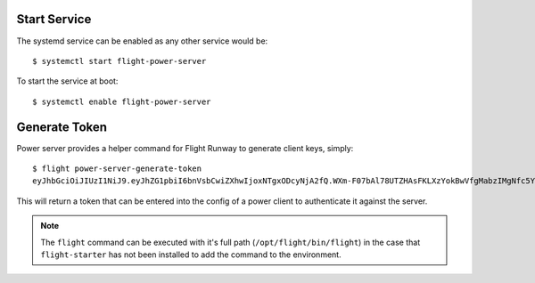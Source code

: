 Start Service
^^^^^^^^^^^^^

The systemd service can be enabled as any other service would be::

    $ systemctl start flight-power-server

To start the service at boot::

    $ systemctl enable flight-power-server

Generate Token
^^^^^^^^^^^^^^

Power server provides a helper command for Flight Runway to generate client keys, simply::

    $ flight power-server-generate-token
    eyJhbGciOiJIUzI1NiJ9.eyJhZG1pbiI6bnVsbCwiZXhwIjoxNTgxODcyNjA2fQ.WXm-F07bAl78UTZHAsFKLXzYokBwVfgMabzIMgNfc5Y

This will return a token that can be entered into the config of a power client to authenticate it against the server.

.. note:: The ``flight`` command can be executed with it's full path (``/opt/flight/bin/flight``) in the case that ``flight-starter`` has not been installed to add the command to the environment.

